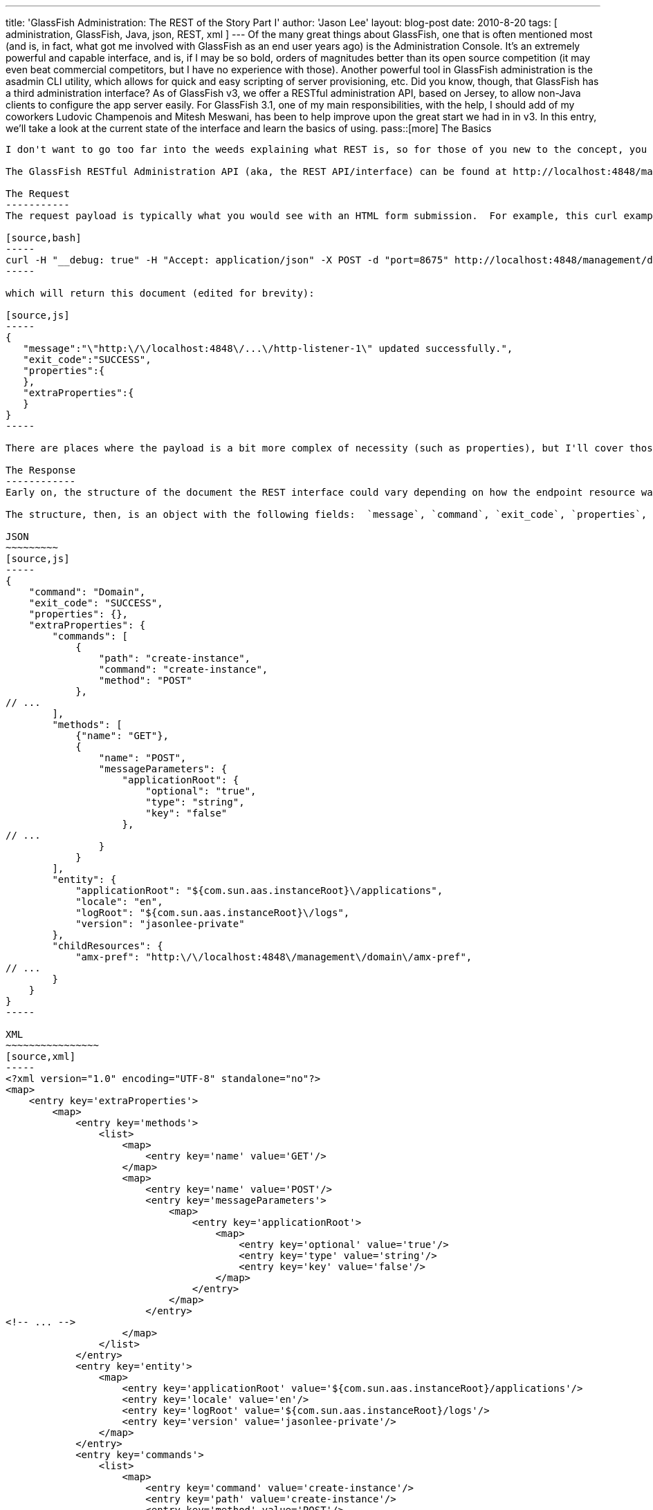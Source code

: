 ---
title: 'GlassFish Administration: The REST of the Story Part I'
author: 'Jason Lee'
layout: blog-post
date: 2010-8-20
tags: [ administration, GlassFish, Java, json, REST, xml ]
---
Of the many great things about GlassFish, one that is often mentioned most (and is, in fact, what got me involved with GlassFish as an end user years ago) is the Administration Console.  It's an extremely powerful and capable interface, and is, if I may be so bold, orders of magnitudes better than its open source competition (it may even beat commercial competitors, but I have no experience with those).  Another powerful tool in GlassFish administration is the asadmin CLI utility, which allows for quick and easy scripting of server provisioning, etc.  Did you know, though, that GlassFish has a third administration interface?  As of GlassFish v3, we offer a RESTful administration API, based on Jersey, to allow non-Java clients to configure the app server easily.  For GlassFish 3.1, one of my main responsibilities, with the help, I should add of my coworkers Ludovic Champenois and Mitesh Meswani, has been to help improve upon the great start we had in in v3.  In this entry, we'll take a look at the current state of the interface and learn the basics of using.
pass::[more]
The Basics
----------
I don't want to go too far into the weeds explaining what REST is, so for those of you new to the concept, you can get a high level overview at http://en.wikipedia.org/wiki/Representational_State_Transfer[Wikipedia].  Go ahead and read it.  We'll wait.  Everyone back?  Great! :P

The GlassFish RESTful Administration API (aka, the REST API/interface) can be found at http://localhost:4848/management/domain[http://localhost:4848/management/domain] for configuration-related activities, and http://localhost:4848/monitoring/domain[http://localhost:4848/monitoring/domain] for monitoring-related activities.  For this entry, we'll not do anything with the monitoring side other than mention that it's there.  The REST API supports three different response encodings (yes, I'm aware of how dangerously overloaded that term is : ):  HTML, JSON, and XML.  Which type to use is determined using the Accept header, but can be overridden by using an extension on the URL (`.html`, `.json`, or `.xml`).  Let's take a quick look at what the return looks like.

The Request
-----------
The request payload is typically what you would see with an HTML form submission.  For example, this curl example sets the port for `http-listener-1`, which is the listener that serves your applications:

[source,bash]
-----
curl -H "__debug: true" -H "Accept: application/json" -X POST -d "port=8675" http://localhost:4848/management/domain/configs/config/server-config/network-config/network-listeners/network-listener/http-listener-1
-----

which will return this document (edited for brevity):

[source,js]
-----
{
   "message":"\"http:\/\/localhost:4848\/...\/http-listener-1\" updated successfully.",
   "exit_code":"SUCCESS",
   "properties":{
   },
   "extraProperties":{
   }
}
-----

There are places where the payload is a bit more complex of necessity (such as properties), but I'll cover those in another post.

The Response
------------
Early on, the structure of the document the REST interface could vary depending on how the endpoint resource was implemented (more on the later).  In this cycle, we've done a lot of work to standardize on one format, which I'll describe here, but be aware you may still see non-compliant response documents.  If you do, it's a bug and we'd appreciate it if you could open an https://glassfish.dev.java.net/servlets/ProjectIssues[issue]. :)

The structure, then, is an object with the following fields:  `message`, `command`, `exit_code`, `properties`, and `extraProperties`.  An example is often best, so here's the three representations of the endpoint http://localhost:4848/management/domain/[http://localhost:4848/management/domain/]:

JSON
~~~~~~~~~
[source,js]
-----
{
    "command": "Domain",
    "exit_code": "SUCCESS",
    "properties": {},
    "extraProperties": {
        "commands": [
            {
                "path": "create-instance",
                "command": "create-instance",
                "method": "POST"
            },
// ...
        ],
        "methods": [
            {"name": "GET"},
            {
                "name": "POST",
                "messageParameters": {
                    "applicationRoot": {
                        "optional": "true",
                        "type": "string",
                        "key": "false"
                    },
// ...
                }
            }
        ],
        "entity": {
            "applicationRoot": "${com.sun.aas.instanceRoot}\/applications",
            "locale": "en",
            "logRoot": "${com.sun.aas.instanceRoot}\/logs",
            "version": "jasonlee-private"
        },
        "childResources": {
            "amx-pref": "http:\/\/localhost:4848\/management\/domain\/amx-pref",
// ...
        }
    }
}
-----

XML
~~~~~~~~~~~~~~~~
[source,xml]
-----
<?xml version="1.0" encoding="UTF-8" standalone="no"?>
<map>
    <entry key='extraProperties'>
        <map>
            <entry key='methods'>
                <list>
                    <map>
                        <entry key='name' value='GET'/>
                    </map>
                    <map>
                        <entry key='name' value='POST'/>
                        <entry key='messageParameters'>
                            <map>
                                <entry key='applicationRoot'>
                                    <map>
                                        <entry key='optional' value='true'/>
                                        <entry key='type' value='string'/>
                                        <entry key='key' value='false'/>
                                    </map>
                                </entry>
                            </map>
                        </entry>
<!-- ... -->
                    </map>
                </list>
            </entry>
            <entry key='entity'>
                <map>
                    <entry key='applicationRoot' value='${com.sun.aas.instanceRoot}/applications'/>
                    <entry key='locale' value='en'/>
                    <entry key='logRoot' value='${com.sun.aas.instanceRoot}/logs'/>
                    <entry key='version' value='jasonlee-private'/>
                </map>
            </entry>
            <entry key='commands'>
                <list>
                    <map>
                        <entry key='command' value='create-instance'/>
                        <entry key='path' value='create-instance'/>
                        <entry key='method' value='POST'/>
                    </map>
<!-- ... -->
                </list>
            </entry>
            <entry key='childResources'>
                <map>
                    <entry key='resources' value='http://localhost:4848/management/domain/resources'/>
<!-- ... -->
                </map>
            </entry>
        </map>
    </entry>
    <entry key='message'/>
    <entry key='exit_code' value='SUCCESS'/>
    <entry key='command' value='Domain'/>
</map>
-----

HTML
image::/imported/2010/08/html_interfaces_screenshot-300x207.png[link="/images/imported//2010/08/html_interfaces_screenshot.png", title='HTML Interface Screenshot']

The Details
~~~~~~~~~~~
As you can see from these trimmed down version, there's quite a bit of data there.  For the most part (though we still have areas we need to clean up), the data you will be most interested in as an end user will be under 'extraProperties'.  This property is an object that lists the various HTTP methods the endpoint supports, giving information on parameters it supports; the entity's state, if there is any (more on that later); any commands nested under this endpoint (more on that later as well); and any child resources this resource may have.

It's worth noting that the documents you see above were pretty-printed by the server, a feature that is off by default.  To enable this feature, the HTTP Accept header `__debug` must be set to true.  If this header is not present, or if the value is not 'true', the server will not format the document.  In this case, the unformatted JSON document is just over half the size of the pretty-printed one, resulting in much less going over the wire, an important production consideration.

Quack! Quack! WADL! WADL!
-------------------------
What's a REST service with a WADL document describing it?  Since the REST interface is Jersey-based, we get that for free.  It can be found at http://localhost:4848/management/application.wadl[http://localhost:4848/management/application.wadl].  Be careful, though, because it's BIG. :)

You put your module in. You take your module out!
-------------------------------------------------

Those of that have been following GlassFish for a while may remember the big deal we made about the dynamic nature of v3.  Jerome Dochez stood on the stage at JavaOne and showed an EJB-less GlassFish container start up, and then refuse to deploy an EJB app, because it didn't support them.  He then added the require jars, and with the black magic help of OSGi, the server suddenly supported EJB deployments.  Really slick.  One of the issues we tackled on the REST side, though, was how to handle the addition and removal of these modules.  Making matters more difficult, we didn't want to require third party module developers to worry about REST when writing their add-ons.  Enter asm, stage right.

Thanks to hard work of Mitesh and Ludo, the REST endpoints you see in the server are completely dynamic.  The REST module itself is lazily loaded, so you don't have to pay that penalty as the server starts, but, once it starts, it analyzes what is in memory (i.e., the HK2 DOM hierarchy) and generates and registers REST endpoints on the fly.  What this means for third party developers is that as long as they're using HK2 and domain.xml to manage their config, they get REST endpoints for free.  It also means that a web profile GlassFish installation isn't exposing useless endpoints.

Summary
-------
This ended up being much longer than I had intended, but here's the take away.  GlassFish offers three ways to administer the server: the web-based console, the command line-based asadmin utility, and HTTP-based REST interface.  Using one or more of those means you will likely never have to look at an XML file, and that ain't bad. :)  

In future posts in what I intend to be a series, we'll take a look at specific use cases using the REST interface.
